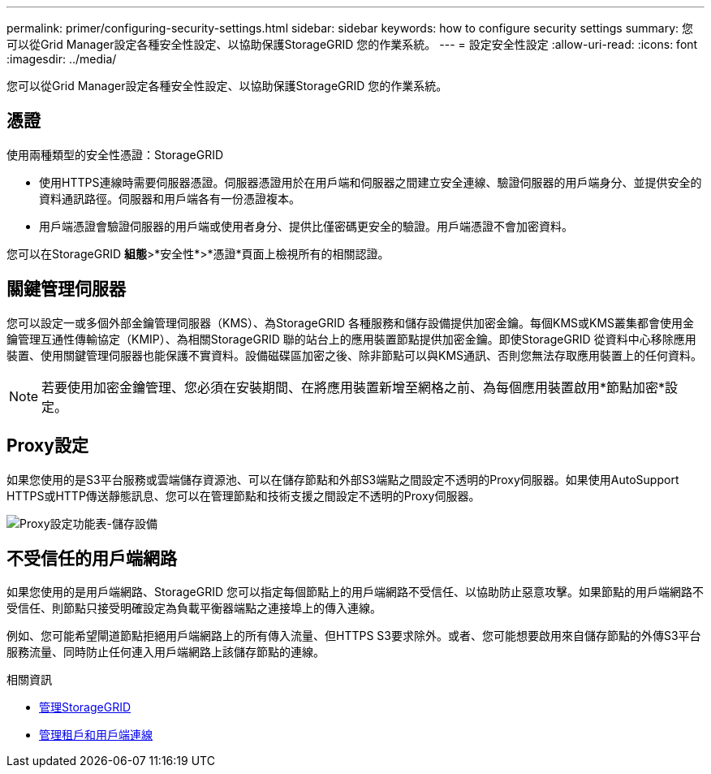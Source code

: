 ---
permalink: primer/configuring-security-settings.html 
sidebar: sidebar 
keywords: how to configure security settings 
summary: 您可以從Grid Manager設定各種安全性設定、以協助保護StorageGRID 您的作業系統。 
---
= 設定安全性設定
:allow-uri-read: 
:icons: font
:imagesdir: ../media/


[role="lead"]
您可以從Grid Manager設定各種安全性設定、以協助保護StorageGRID 您的作業系統。



== 憑證

使用兩種類型的安全性憑證：StorageGRID

* 使用HTTPS連線時需要伺服器憑證。伺服器憑證用於在用戶端和伺服器之間建立安全連線、驗證伺服器的用戶端身分、並提供安全的資料通訊路徑。伺服器和用戶端各有一份憑證複本。
* 用戶端憑證會驗證伺服器的用戶端或使用者身分、提供比僅密碼更安全的驗證。用戶端憑證不會加密資料。


您可以在StorageGRID *組態*>*安全性*>*憑證*頁面上檢視所有的相關認證。



== 關鍵管理伺服器

您可以設定一或多個外部金鑰管理伺服器（KMS）、為StorageGRID 各種服務和儲存設備提供加密金鑰。每個KMS或KMS叢集都會使用金鑰管理互通性傳輸協定（KMIP）、為相關StorageGRID 聯的站台上的應用裝置節點提供加密金鑰。即使StorageGRID 從資料中心移除應用裝置、使用關鍵管理伺服器也能保護不實資料。設備磁碟區加密之後、除非節點可以與KMS通訊、否則您無法存取應用裝置上的任何資料。


NOTE: 若要使用加密金鑰管理、您必須在安裝期間、在將應用裝置新增至網格之前、為每個應用裝置啟用*節點加密*設定。



== Proxy設定

如果您使用的是S3平台服務或雲端儲存資源池、可以在儲存節點和外部S3端點之間設定不透明的Proxy伺服器。如果使用AutoSupport HTTPS或HTTP傳送靜態訊息、您可以在管理節點和技術支援之間設定不透明的Proxy伺服器。

image::../media/proxy_settings_menu_storage.png[Proxy設定功能表-儲存設備]



== 不受信任的用戶端網路

如果您使用的是用戶端網路、StorageGRID 您可以指定每個節點上的用戶端網路不受信任、以協助防止惡意攻擊。如果節點的用戶端網路不受信任、則節點只接受明確設定為負載平衡器端點之連接埠上的傳入連線。

例如、您可能希望閘道節點拒絕用戶端網路上的所有傳入流量、但HTTPS S3要求除外。或者、您可能想要啟用來自儲存節點的外傳S3平台服務流量、同時防止任何連入用戶端網路上該儲存節點的連線。

.相關資訊
* xref:../admin/index.adoc[管理StorageGRID]
* xref:managing-tenants-and-client-connections.adoc[管理租戶和用戶端連線]

